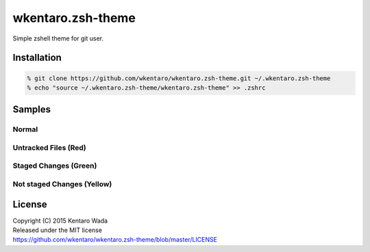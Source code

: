 ==================
wkentaro.zsh-theme
==================

.. image:: https://travis-ci.org/wkentaro/wkentaro.zsh-theme.svg
  :alt: Build Status
  :target: https://travis-ci.org/wkentaro/wkentaro.zsh-theme

.. image:: https://badge.fury.io/gh/wkentaro%2Fwkentaro.zsh-theme.svg
  :target: http://badge.fury.io/gh/wkentaro%2Fwkentaro.zsh-theme

.. image:: https://img.shields.io/badge/license-MIT-blue.svg
  :alt: MIT License
  :target: https://github.com/wkentaro/wkentaro.zsh-theme/blob/master/LICENSE

Simple zshell theme for git user.

Installation
============

.. code-block:: zsh

  % git clone https://github.com/wkentaro/wkentaro.zsh-theme.git ~/.wkentaro.zsh-theme
  % echo "source ~/.wkentaro.zsh-theme/wkentaro.zsh-theme" >> .zshrc

Samples
=======

Normal
------
.. image:: img/normal.png

Untracked Files (Red)
--------------------
.. image:: img/untracked_files.png

Staged Changes (Green)
----------------------
.. image:: img/staged_changes.png

Not staged Changes (Yellow)
-------------------------
.. image:: img/not_staged_changes.png

License
=======
| Copyright (C) 2015 Kentaro Wada
| Released under the MIT license
| https://github.com/wkentaro/wkentaro.zsh-theme/blob/master/LICENSE

